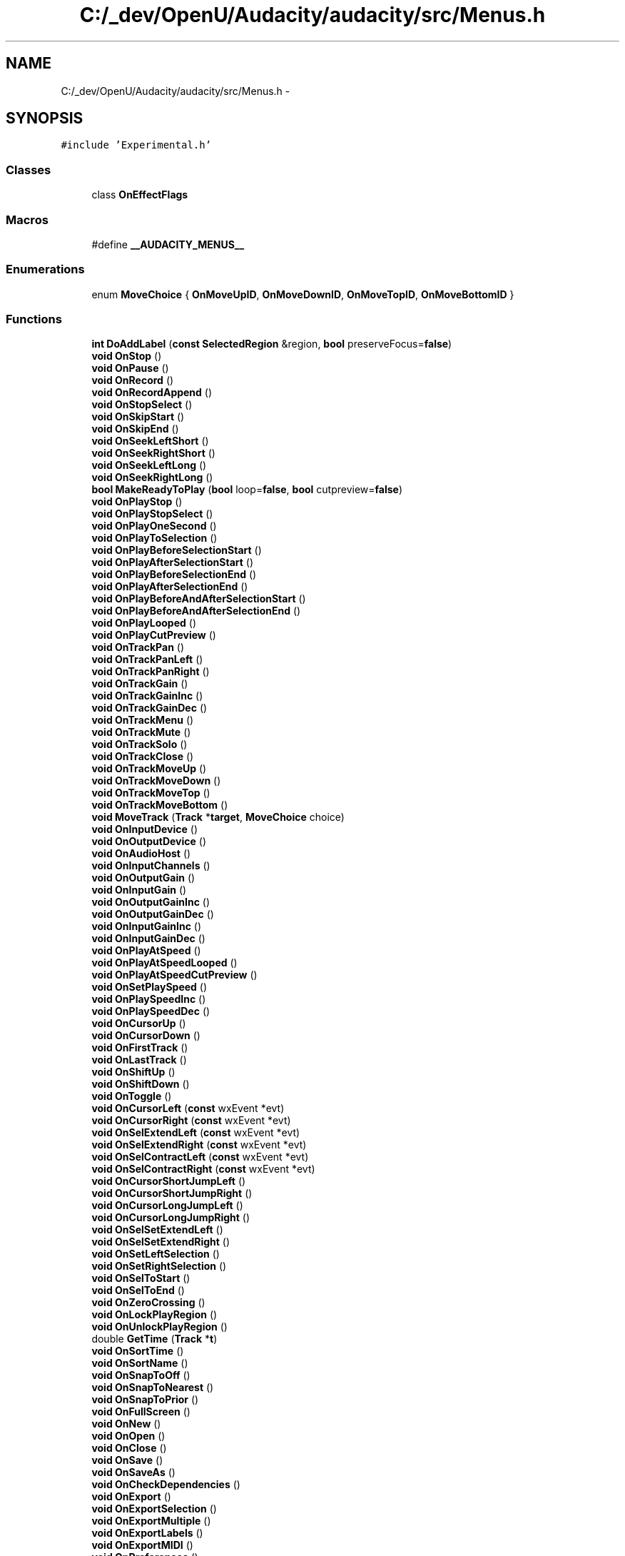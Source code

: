 .TH "C:/_dev/OpenU/Audacity/audacity/src/Menus.h" 3 "Thu Apr 28 2016" "Audacity" \" -*- nroff -*-
.ad l
.nh
.SH NAME
C:/_dev/OpenU/Audacity/audacity/src/Menus.h \- 
.SH SYNOPSIS
.br
.PP
\fC#include 'Experimental\&.h'\fP
.br

.SS "Classes"

.in +1c
.ti -1c
.RI "class \fBOnEffectFlags\fP"
.br
.in -1c
.SS "Macros"

.in +1c
.ti -1c
.RI "#define \fB__AUDACITY_MENUS__\fP"
.br
.in -1c
.SS "Enumerations"

.in +1c
.ti -1c
.RI "enum \fBMoveChoice\fP { \fBOnMoveUpID\fP, \fBOnMoveDownID\fP, \fBOnMoveTopID\fP, \fBOnMoveBottomID\fP }"
.br
.in -1c
.SS "Functions"

.in +1c
.ti -1c
.RI "\fBint\fP \fBDoAddLabel\fP (\fBconst\fP \fBSelectedRegion\fP &region, \fBbool\fP preserveFocus=\fBfalse\fP)"
.br
.ti -1c
.RI "\fBvoid\fP \fBOnStop\fP ()"
.br
.ti -1c
.RI "\fBvoid\fP \fBOnPause\fP ()"
.br
.ti -1c
.RI "\fBvoid\fP \fBOnRecord\fP ()"
.br
.ti -1c
.RI "\fBvoid\fP \fBOnRecordAppend\fP ()"
.br
.ti -1c
.RI "\fBvoid\fP \fBOnStopSelect\fP ()"
.br
.ti -1c
.RI "\fBvoid\fP \fBOnSkipStart\fP ()"
.br
.ti -1c
.RI "\fBvoid\fP \fBOnSkipEnd\fP ()"
.br
.ti -1c
.RI "\fBvoid\fP \fBOnSeekLeftShort\fP ()"
.br
.ti -1c
.RI "\fBvoid\fP \fBOnSeekRightShort\fP ()"
.br
.ti -1c
.RI "\fBvoid\fP \fBOnSeekLeftLong\fP ()"
.br
.ti -1c
.RI "\fBvoid\fP \fBOnSeekRightLong\fP ()"
.br
.ti -1c
.RI "\fBbool\fP \fBMakeReadyToPlay\fP (\fBbool\fP loop=\fBfalse\fP, \fBbool\fP cutpreview=\fBfalse\fP)"
.br
.ti -1c
.RI "\fBvoid\fP \fBOnPlayStop\fP ()"
.br
.ti -1c
.RI "\fBvoid\fP \fBOnPlayStopSelect\fP ()"
.br
.ti -1c
.RI "\fBvoid\fP \fBOnPlayOneSecond\fP ()"
.br
.ti -1c
.RI "\fBvoid\fP \fBOnPlayToSelection\fP ()"
.br
.ti -1c
.RI "\fBvoid\fP \fBOnPlayBeforeSelectionStart\fP ()"
.br
.ti -1c
.RI "\fBvoid\fP \fBOnPlayAfterSelectionStart\fP ()"
.br
.ti -1c
.RI "\fBvoid\fP \fBOnPlayBeforeSelectionEnd\fP ()"
.br
.ti -1c
.RI "\fBvoid\fP \fBOnPlayAfterSelectionEnd\fP ()"
.br
.ti -1c
.RI "\fBvoid\fP \fBOnPlayBeforeAndAfterSelectionStart\fP ()"
.br
.ti -1c
.RI "\fBvoid\fP \fBOnPlayBeforeAndAfterSelectionEnd\fP ()"
.br
.ti -1c
.RI "\fBvoid\fP \fBOnPlayLooped\fP ()"
.br
.ti -1c
.RI "\fBvoid\fP \fBOnPlayCutPreview\fP ()"
.br
.ti -1c
.RI "\fBvoid\fP \fBOnTrackPan\fP ()"
.br
.ti -1c
.RI "\fBvoid\fP \fBOnTrackPanLeft\fP ()"
.br
.ti -1c
.RI "\fBvoid\fP \fBOnTrackPanRight\fP ()"
.br
.ti -1c
.RI "\fBvoid\fP \fBOnTrackGain\fP ()"
.br
.ti -1c
.RI "\fBvoid\fP \fBOnTrackGainInc\fP ()"
.br
.ti -1c
.RI "\fBvoid\fP \fBOnTrackGainDec\fP ()"
.br
.ti -1c
.RI "\fBvoid\fP \fBOnTrackMenu\fP ()"
.br
.ti -1c
.RI "\fBvoid\fP \fBOnTrackMute\fP ()"
.br
.ti -1c
.RI "\fBvoid\fP \fBOnTrackSolo\fP ()"
.br
.ti -1c
.RI "\fBvoid\fP \fBOnTrackClose\fP ()"
.br
.ti -1c
.RI "\fBvoid\fP \fBOnTrackMoveUp\fP ()"
.br
.ti -1c
.RI "\fBvoid\fP \fBOnTrackMoveDown\fP ()"
.br
.ti -1c
.RI "\fBvoid\fP \fBOnTrackMoveTop\fP ()"
.br
.ti -1c
.RI "\fBvoid\fP \fBOnTrackMoveBottom\fP ()"
.br
.ti -1c
.RI "\fBvoid\fP \fBMoveTrack\fP (\fBTrack\fP *\fBtarget\fP, \fBMoveChoice\fP choice)"
.br
.ti -1c
.RI "\fBvoid\fP \fBOnInputDevice\fP ()"
.br
.ti -1c
.RI "\fBvoid\fP \fBOnOutputDevice\fP ()"
.br
.ti -1c
.RI "\fBvoid\fP \fBOnAudioHost\fP ()"
.br
.ti -1c
.RI "\fBvoid\fP \fBOnInputChannels\fP ()"
.br
.ti -1c
.RI "\fBvoid\fP \fBOnOutputGain\fP ()"
.br
.ti -1c
.RI "\fBvoid\fP \fBOnInputGain\fP ()"
.br
.ti -1c
.RI "\fBvoid\fP \fBOnOutputGainInc\fP ()"
.br
.ti -1c
.RI "\fBvoid\fP \fBOnOutputGainDec\fP ()"
.br
.ti -1c
.RI "\fBvoid\fP \fBOnInputGainInc\fP ()"
.br
.ti -1c
.RI "\fBvoid\fP \fBOnInputGainDec\fP ()"
.br
.ti -1c
.RI "\fBvoid\fP \fBOnPlayAtSpeed\fP ()"
.br
.ti -1c
.RI "\fBvoid\fP \fBOnPlayAtSpeedLooped\fP ()"
.br
.ti -1c
.RI "\fBvoid\fP \fBOnPlayAtSpeedCutPreview\fP ()"
.br
.ti -1c
.RI "\fBvoid\fP \fBOnSetPlaySpeed\fP ()"
.br
.ti -1c
.RI "\fBvoid\fP \fBOnPlaySpeedInc\fP ()"
.br
.ti -1c
.RI "\fBvoid\fP \fBOnPlaySpeedDec\fP ()"
.br
.ti -1c
.RI "\fBvoid\fP \fBOnCursorUp\fP ()"
.br
.ti -1c
.RI "\fBvoid\fP \fBOnCursorDown\fP ()"
.br
.ti -1c
.RI "\fBvoid\fP \fBOnFirstTrack\fP ()"
.br
.ti -1c
.RI "\fBvoid\fP \fBOnLastTrack\fP ()"
.br
.ti -1c
.RI "\fBvoid\fP \fBOnShiftUp\fP ()"
.br
.ti -1c
.RI "\fBvoid\fP \fBOnShiftDown\fP ()"
.br
.ti -1c
.RI "\fBvoid\fP \fBOnToggle\fP ()"
.br
.ti -1c
.RI "\fBvoid\fP \fBOnCursorLeft\fP (\fBconst\fP wxEvent *evt)"
.br
.ti -1c
.RI "\fBvoid\fP \fBOnCursorRight\fP (\fBconst\fP wxEvent *evt)"
.br
.ti -1c
.RI "\fBvoid\fP \fBOnSelExtendLeft\fP (\fBconst\fP wxEvent *evt)"
.br
.ti -1c
.RI "\fBvoid\fP \fBOnSelExtendRight\fP (\fBconst\fP wxEvent *evt)"
.br
.ti -1c
.RI "\fBvoid\fP \fBOnSelContractLeft\fP (\fBconst\fP wxEvent *evt)"
.br
.ti -1c
.RI "\fBvoid\fP \fBOnSelContractRight\fP (\fBconst\fP wxEvent *evt)"
.br
.ti -1c
.RI "\fBvoid\fP \fBOnCursorShortJumpLeft\fP ()"
.br
.ti -1c
.RI "\fBvoid\fP \fBOnCursorShortJumpRight\fP ()"
.br
.ti -1c
.RI "\fBvoid\fP \fBOnCursorLongJumpLeft\fP ()"
.br
.ti -1c
.RI "\fBvoid\fP \fBOnCursorLongJumpRight\fP ()"
.br
.ti -1c
.RI "\fBvoid\fP \fBOnSelSetExtendLeft\fP ()"
.br
.ti -1c
.RI "\fBvoid\fP \fBOnSelSetExtendRight\fP ()"
.br
.ti -1c
.RI "\fBvoid\fP \fBOnSetLeftSelection\fP ()"
.br
.ti -1c
.RI "\fBvoid\fP \fBOnSetRightSelection\fP ()"
.br
.ti -1c
.RI "\fBvoid\fP \fBOnSelToStart\fP ()"
.br
.ti -1c
.RI "\fBvoid\fP \fBOnSelToEnd\fP ()"
.br
.ti -1c
.RI "\fBvoid\fP \fBOnZeroCrossing\fP ()"
.br
.ti -1c
.RI "\fBvoid\fP \fBOnLockPlayRegion\fP ()"
.br
.ti -1c
.RI "\fBvoid\fP \fBOnUnlockPlayRegion\fP ()"
.br
.ti -1c
.RI "double \fBGetTime\fP (\fBTrack\fP *\fBt\fP)"
.br
.ti -1c
.RI "\fBvoid\fP \fBOnSortTime\fP ()"
.br
.ti -1c
.RI "\fBvoid\fP \fBOnSortName\fP ()"
.br
.ti -1c
.RI "\fBvoid\fP \fBOnSnapToOff\fP ()"
.br
.ti -1c
.RI "\fBvoid\fP \fBOnSnapToNearest\fP ()"
.br
.ti -1c
.RI "\fBvoid\fP \fBOnSnapToPrior\fP ()"
.br
.ti -1c
.RI "\fBvoid\fP \fBOnFullScreen\fP ()"
.br
.ti -1c
.RI "\fBvoid\fP \fBOnNew\fP ()"
.br
.ti -1c
.RI "\fBvoid\fP \fBOnOpen\fP ()"
.br
.ti -1c
.RI "\fBvoid\fP \fBOnClose\fP ()"
.br
.ti -1c
.RI "\fBvoid\fP \fBOnSave\fP ()"
.br
.ti -1c
.RI "\fBvoid\fP \fBOnSaveAs\fP ()"
.br
.ti -1c
.RI "\fBvoid\fP \fBOnCheckDependencies\fP ()"
.br
.ti -1c
.RI "\fBvoid\fP \fBOnExport\fP ()"
.br
.ti -1c
.RI "\fBvoid\fP \fBOnExportSelection\fP ()"
.br
.ti -1c
.RI "\fBvoid\fP \fBOnExportMultiple\fP ()"
.br
.ti -1c
.RI "\fBvoid\fP \fBOnExportLabels\fP ()"
.br
.ti -1c
.RI "\fBvoid\fP \fBOnExportMIDI\fP ()"
.br
.ti -1c
.RI "\fBvoid\fP \fBOnPreferences\fP ()"
.br
.ti -1c
.RI "\fBvoid\fP \fBOnPageSetup\fP ()"
.br
.ti -1c
.RI "\fBvoid\fP \fBOnPrint\fP ()"
.br
.ti -1c
.RI "\fBvoid\fP \fBOnExit\fP ()"
.br
.ti -1c
.RI "\fBvoid\fP \fBOnUndo\fP ()"
.br
.ti -1c
.RI "\fBvoid\fP \fBOnRedo\fP ()"
.br
.ti -1c
.RI "\fBvoid\fP \fBOnCut\fP ()"
.br
.ti -1c
.RI "\fBvoid\fP \fBOnSplitCut\fP ()"
.br
.ti -1c
.RI "\fBvoid\fP \fBOnCopy\fP ()"
.br
.ti -1c
.RI "\fBvoid\fP \fBOnPaste\fP ()"
.br
.ti -1c
.RI "\fBvoid\fP \fBOnPasteNewLabel\fP ()"
.br
.ti -1c
.RI "\fBvoid\fP \fBOnPasteOver\fP ()"
.br
.ti -1c
.RI "\fBvoid\fP \fBOnTrim\fP ()"
.br
.ti -1c
.RI "\fBvoid\fP \fBOnDelete\fP ()"
.br
.ti -1c
.RI "\fBvoid\fP \fBOnSplitDelete\fP ()"
.br
.ti -1c
.RI "\fBvoid\fP \fBOnSilence\fP ()"
.br
.ti -1c
.RI "\fBvoid\fP \fBOnSplit\fP ()"
.br
.ti -1c
.RI "\fBvoid\fP \fBOnSplitNew\fP ()"
.br
.ti -1c
.RI "\fBvoid\fP \fBOnJoin\fP ()"
.br
.ti -1c
.RI "\fBvoid\fP \fBOnDisjoin\fP ()"
.br
.ti -1c
.RI "\fBvoid\fP \fBOnDuplicate\fP ()"
.br
.ti -1c
.RI "\fBvoid\fP \fBOnCutLabels\fP ()"
.br
.ti -1c
.RI "\fBvoid\fP \fBOnSplitCutLabels\fP ()"
.br
.ti -1c
.RI "\fBvoid\fP \fBOnCopyLabels\fP ()"
.br
.ti -1c
.RI "\fBvoid\fP \fBOnDeleteLabels\fP ()"
.br
.ti -1c
.RI "\fBvoid\fP \fBOnSplitDeleteLabels\fP ()"
.br
.ti -1c
.RI "\fBvoid\fP \fBOnSilenceLabels\fP ()"
.br
.ti -1c
.RI "\fBvoid\fP \fBOnSplitLabels\fP ()"
.br
.ti -1c
.RI "\fBvoid\fP \fBOnJoinLabels\fP ()"
.br
.ti -1c
.RI "\fBvoid\fP \fBOnDisjoinLabels\fP ()"
.br
.ti -1c
.RI "\fBvoid\fP \fBOnSelectAll\fP ()"
.br
.ti -1c
.RI "\fBvoid\fP \fBOnSelectNone\fP ()"
.br
.ti -1c
.RI "\fBvoid\fP \fBOnToggleSpectralSelection\fP ()"
.br
.ti -1c
.RI "\fBvoid\fP \fBDoNextPeakFrequency\fP (\fBbool\fP up)"
.br
.ti -1c
.RI "\fBvoid\fP \fBOnNextHigherPeakFrequency\fP ()"
.br
.ti -1c
.RI "\fBvoid\fP \fBOnNextLowerPeakFrequency\fP ()"
.br
.ti -1c
.RI "\fBvoid\fP \fBOnSelectCursorEnd\fP ()"
.br
.ti -1c
.RI "\fBvoid\fP \fBOnSelectStartCursor\fP ()"
.br
.ti -1c
.RI "\fBvoid\fP \fBOnSelectSyncLockSel\fP ()"
.br
.ti -1c
.RI "\fBvoid\fP \fBOnSelectAllTracks\fP ()"
.br
.ti -1c
.RI "\fBvoid\fP \fBOnZoomIn\fP ()"
.br
.ti -1c
.RI "\fBvoid\fP \fBOnZoomOut\fP ()"
.br
.ti -1c
.RI "\fBvoid\fP \fBOnZoomNormal\fP ()"
.br
.ti -1c
.RI "\fBvoid\fP \fBOnZoomFit\fP ()"
.br
.ti -1c
.RI "\fBvoid\fP \fBOnZoomFitV\fP ()"
.br
.ti -1c
.RI "\fBvoid\fP \fBDoZoomFitV\fP ()"
.br
.ti -1c
.RI "\fBvoid\fP \fBOnZoomSel\fP ()"
.br
.ti -1c
.RI "\fBvoid\fP \fBOnGoSelStart\fP ()"
.br
.ti -1c
.RI "\fBvoid\fP \fBOnGoSelEnd\fP ()"
.br
.ti -1c
.RI "\fBvoid\fP \fBOnExpandAllTracks\fP ()"
.br
.ti -1c
.RI "\fBvoid\fP \fBOnCollapseAllTracks\fP ()"
.br
.ti -1c
.RI "\fBvoid\fP \fBOnMuteAllTracks\fP ()"
.br
.ti -1c
.RI "\fBvoid\fP \fBOnUnMuteAllTracks\fP ()"
.br
.ti -1c
.RI "\fBvoid\fP \fBOnShowClipping\fP ()"
.br
.ti -1c
.RI "\fBvoid\fP \fBOnHistory\fP ()"
.br
.ti -1c
.RI "\fBvoid\fP \fBOnKaraoke\fP ()"
.br
.ti -1c
.RI "\fBvoid\fP \fBOnMixerBoard\fP ()"
.br
.ti -1c
.RI "\fBvoid\fP \fBOnPlotSpectrum\fP ()"
.br
.ti -1c
.RI "\fBvoid\fP \fBOnContrast\fP ()"
.br
.ti -1c
.RI "\fBvoid\fP \fBOnShowTransportToolBar\fP ()"
.br
.ti -1c
.RI "\fBvoid\fP \fBOnShowDeviceToolBar\fP ()"
.br
.ti -1c
.RI "\fBvoid\fP \fBOnShowEditToolBar\fP ()"
.br
.ti -1c
.RI "\fBvoid\fP \fBOnShowMeterToolBar\fP ()"
.br
.ti -1c
.RI "\fBvoid\fP \fBOnShowRecordMeterToolBar\fP ()"
.br
.ti -1c
.RI "\fBvoid\fP \fBOnShowPlayMeterToolBar\fP ()"
.br
.ti -1c
.RI "\fBvoid\fP \fBOnShowMixerToolBar\fP ()"
.br
.ti -1c
.RI "\fBvoid\fP \fBOnShowSelectionToolBar\fP ()"
.br
.ti -1c
.RI "\fBvoid\fP \fBOnShowSpectralSelectionToolBar\fP ()"
.br
.ti -1c
.RI "\fBvoid\fP \fBOnShowToolsToolBar\fP ()"
.br
.ti -1c
.RI "\fBvoid\fP \fBOnShowTranscriptionToolBar\fP ()"
.br
.ti -1c
.RI "\fBvoid\fP \fBOnResetToolBars\fP ()"
.br
.ti -1c
.RI "\fBvoid\fP \fBOnSoundActivated\fP ()"
.br
.ti -1c
.RI "\fBvoid\fP \fBOnToggleSoundActivated\fP ()"
.br
.ti -1c
.RI "\fBvoid\fP \fBOnTogglePlayRecording\fP ()"
.br
.ti -1c
.RI "\fBvoid\fP \fBOnToggleSWPlaythrough\fP ()"
.br
.ti -1c
.RI "\fBvoid\fP \fBOnRescanDevices\fP ()"
.br
.ti -1c
.RI "\fBvoid\fP \fBOnImport\fP ()"
.br
.ti -1c
.RI "\fBvoid\fP \fBOnImportLabels\fP ()"
.br
.ti -1c
.RI "\fBvoid\fP \fBOnImportMIDI\fP ()"
.br
.ti -1c
.RI "\fBvoid\fP \fBDoImportMIDI\fP (\fBconst\fP wxString &fileName)"
.br
.ti -1c
.RI "\fBvoid\fP \fBOnImportRaw\fP ()"
.br
.ti -1c
.RI "\fBvoid\fP \fBOnEditMetadata\fP ()"
.br
.ti -1c
.RI "\fBbool\fP \fBDoEditMetadata\fP (\fBconst\fP wxString &title, \fBconst\fP wxString &shortUndoDescription, \fBbool\fP force)"
.br
.ti -1c
.RI "\fBvoid\fP \fBOnMixAndRender\fP ()"
.br
.ti -1c
.RI "\fBvoid\fP \fBOnMixAndRenderToNewTrack\fP ()"
.br
.ti -1c
.RI "\fBvoid\fP \fBHandleMixAndRender\fP (\fBbool\fP toNewTrack)"
.br
.ti -1c
.RI "\fBvoid\fP \fBOnSelectionSave\fP ()"
.br
.ti -1c
.RI "\fBvoid\fP \fBOnSelectionRestore\fP ()"
.br
.ti -1c
.RI "\fBvoid\fP \fBOnCursorTrackStart\fP ()"
.br
.ti -1c
.RI "\fBvoid\fP \fBOnCursorTrackEnd\fP ()"
.br
.ti -1c
.RI "\fBvoid\fP \fBOnCursorSelStart\fP ()"
.br
.ti -1c
.RI "\fBvoid\fP \fBOnCursorSelEnd\fP ()"
.br
.ti -1c
.RI "\fBvoid\fP \fBOnAlignNoSync\fP (\fBint\fP index)"
.br
.ti -1c
.RI "\fBvoid\fP \fBOnAlign\fP (\fBint\fP index)"
.br
.ti -1c
.RI "\fBvoid\fP \fBOnAlignMoveSel\fP (\fBint\fP index)"
.br
.ti -1c
.RI "\fBvoid\fP \fBHandleAlign\fP (\fBint\fP index, \fBbool\fP moveSel)"
.br
.ti -1c
.RI "\fBvoid\fP \fBOnNewWaveTrack\fP ()"
.br
.ti -1c
.RI "\fBvoid\fP \fBOnNewStereoTrack\fP ()"
.br
.ti -1c
.RI "\fBvoid\fP \fBOnNewLabelTrack\fP ()"
.br
.ti -1c
.RI "\fBvoid\fP \fBOnNewTimeTrack\fP ()"
.br
.ti -1c
.RI "\fBvoid\fP \fBOnTimerRecord\fP ()"
.br
.ti -1c
.RI "\fBvoid\fP \fBOnRemoveTracks\fP ()"
.br
.ti -1c
.RI "\fBvoid\fP \fBOnSyncLock\fP ()"
.br
.ti -1c
.RI "\fBvoid\fP \fBOnAddLabel\fP ()"
.br
.ti -1c
.RI "\fBvoid\fP \fBOnAddLabelPlaying\fP ()"
.br
.ti -1c
.RI "\fBvoid\fP \fBOnEditLabels\fP ()"
.br
.ti -1c
.RI "\fBbool\fP \fBOnEffect\fP (\fBconst\fP \fBPluginID\fP &ID, \fBint\fP flags=\fBOnEffectFlags::kNone\fP)"
.br
.ti -1c
.RI "\fBvoid\fP \fBOnRepeatLastEffect\fP (\fBint\fP index)"
.br
.ti -1c
.RI "\fBvoid\fP \fBOnApplyChain\fP ()"
.br
.ti -1c
.RI "\fBvoid\fP \fBOnEditChains\fP ()"
.br
.ti -1c
.RI "\fBvoid\fP \fBOnStereoToMono\fP (\fBint\fP index)"
.br
.ti -1c
.RI "\fBvoid\fP \fBOnManagePluginsMenu\fP (\fBEffectType\fP Type)"
.br
.ti -1c
.RI "\fBvoid\fP \fBOnManageGenerators\fP ()"
.br
.ti -1c
.RI "\fBvoid\fP \fBOnManageEffects\fP ()"
.br
.ti -1c
.RI "\fBvoid\fP \fBOnManageAnalyzers\fP ()"
.br
.ti -1c
.RI "\fBvoid\fP \fBOnAbout\fP ()"
.br
.ti -1c
.RI "\fBvoid\fP \fBOnQuickHelp\fP ()"
.br
.ti -1c
.RI "\fBvoid\fP \fBOnManual\fP ()"
.br
.ti -1c
.RI "\fBvoid\fP \fBOnCheckForUpdates\fP ()"
.br
.ti -1c
.RI "\fBvoid\fP \fBOnShowLog\fP ()"
.br
.ti -1c
.RI "\fBvoid\fP \fBOnHelpWelcome\fP ()"
.br
.ti -1c
.RI "\fBvoid\fP \fBOnBenchmark\fP ()"
.br
.ti -1c
.RI "\fBvoid\fP \fBOnScreenshot\fP ()"
.br
.ti -1c
.RI "\fBvoid\fP \fBOnAudioDeviceInfo\fP ()"
.br
.ti -1c
.RI "\fBvoid\fP \fBOnSeparator\fP ()"
.br
.ti -1c
.RI "\fBvoid\fP \fBPrevFrame\fP ()"
.br
.ti -1c
.RI "\fBvoid\fP \fBNextFrame\fP ()"
.br
.ti -1c
.RI "\fBvoid\fP \fBPrevWindow\fP ()"
.br
.ti -1c
.RI "\fBvoid\fP \fBNextWindow\fP ()"
.br
.ti -1c
.RI "\fBvoid\fP \fBOnResample\fP ()"
.br
.in -1c
.SS "Variables"

.in +1c
.ti -1c
.RI "size_t \fBmAlignLabelsCount\fP"
.br
.in -1c
.SH "Macro Definition Documentation"
.PP 
.SS "#define __AUDACITY_MENUS__"

.PP
Definition at line 12 of file Project\&.h\&.
.SH "Enumeration Type Documentation"
.PP 
.SS "enum \fBMoveChoice\fP"

.PP
\fBEnumerator\fP
.in +1c
.TP
\fB\fIOnMoveUpID \fP\fP
.TP
\fB\fIOnMoveDownID \fP\fP
.TP
\fB\fIOnMoveTopID \fP\fP
.TP
\fB\fIOnMoveBottomID \fP\fP
.PP
Definition at line 108 of file Menus\&.h\&.
.SH "Function Documentation"
.PP 
.SS "\fBint\fP DoAddLabel (\fBconst\fP \fBSelectedRegion\fP & region, \fBbool\fP preserveFocus = \fC\fBfalse\fP\fP)"

.SS "\fBbool\fP DoEditMetadata (\fBconst\fP wxString & title, \fBconst\fP wxString & shortUndoDescription, \fBbool\fP force)"

.SS "\fBvoid\fP DoImportMIDI (\fBconst\fP wxString & fileName)"

.SS "\fBvoid\fP DoNextPeakFrequency (\fBbool\fP up)"

.SS "\fBvoid\fP DoZoomFitV ()"

.SS "double GetTime (\fBTrack\fP * t)"

.SS "\fBvoid\fP HandleAlign (\fBint\fP index, \fBbool\fP moveSel)"

.SS "\fBvoid\fP HandleMixAndRender (\fBbool\fP toNewTrack)"

.SS "\fBbool\fP MakeReadyToPlay (\fBbool\fP loop = \fC\fBfalse\fP\fP, \fBbool\fP cutpreview = \fC\fBfalse\fP\fP)"

.SS "\fBvoid\fP MoveTrack (\fBTrack\fP * target, \fBMoveChoice\fP choice)"

.SS "\fBvoid\fP NextFrame ()"

.SS "\fBvoid\fP NextWindow ()"

.SS "\fBvoid\fP OnAbout ()"

.SS "\fBvoid\fP OnAddLabel ()"

.SS "\fBvoid\fP OnAddLabelPlaying ()"

.SS "\fBvoid\fP OnAlign (\fBint\fP index)"

.SS "\fBvoid\fP OnAlignMoveSel (\fBint\fP index)"

.SS "\fBvoid\fP OnAlignNoSync (\fBint\fP index)"

.SS "\fBvoid\fP OnApplyChain ()"

.SS "\fBvoid\fP OnAudioDeviceInfo ()"

.SS "\fBvoid\fP OnAudioHost ()"

.SS "\fBvoid\fP OnBenchmark ()"

.SS "\fBvoid\fP OnCheckDependencies ()"

.SS "\fBvoid\fP OnCheckForUpdates ()"

.SS "\fBvoid\fP OnClose ()"

.SS "\fBvoid\fP OnCollapseAllTracks ()"

.SS "\fBvoid\fP OnContrast ()"

.SS "\fBvoid\fP OnCopy ()"

.SS "\fBvoid\fP OnCopyLabels ()"

.SS "\fBvoid\fP OnCursorDown ()"

.SS "\fBvoid\fP OnCursorLeft (\fBconst\fP wxEvent * evt)"

.SS "\fBvoid\fP OnCursorLongJumpLeft ()"

.SS "\fBvoid\fP OnCursorLongJumpRight ()"

.SS "\fBvoid\fP OnCursorRight (\fBconst\fP wxEvent * evt)"

.SS "\fBvoid\fP OnCursorSelEnd ()"

.SS "\fBvoid\fP OnCursorSelStart ()"

.SS "\fBvoid\fP OnCursorShortJumpLeft ()"

.SS "\fBvoid\fP OnCursorShortJumpRight ()"

.SS "\fBvoid\fP OnCursorTrackEnd ()"

.SS "\fBvoid\fP OnCursorTrackStart ()"

.SS "\fBvoid\fP OnCursorUp ()"

.SS "\fBvoid\fP OnCut ()"

.SS "\fBvoid\fP OnCutLabels ()"

.SS "\fBvoid\fP OnDelete ()"

.SS "\fBvoid\fP OnDeleteLabels ()"

.SS "\fBvoid\fP OnDisjoin ()"

.SS "\fBvoid\fP OnDisjoinLabels ()"

.SS "\fBvoid\fP OnDuplicate ()"

.SS "\fBvoid\fP OnEditChains ()"

.SS "\fBvoid\fP OnEditLabels ()"

.SS "\fBvoid\fP OnEditMetadata ()"

.SS "\fBbool\fP OnEffect (\fBconst\fP \fBPluginID\fP & ID, \fBint\fP flags = \fC\fBOnEffectFlags::kNone\fP\fP)"

.SS "\fBvoid\fP OnExit ()"

.SS "\fBvoid\fP OnExpandAllTracks ()"

.SS "\fBvoid\fP OnExport ()"

.SS "\fBvoid\fP OnExportLabels ()"

.SS "\fBvoid\fP OnExportMIDI ()"

.SS "\fBvoid\fP OnExportMultiple ()"

.SS "\fBvoid\fP OnExportSelection ()"

.SS "\fBvoid\fP OnFirstTrack ()"

.SS "\fBvoid\fP OnFullScreen ()"

.SS "\fBvoid\fP OnGoSelEnd ()"

.SS "\fBvoid\fP OnGoSelStart ()"

.SS "\fBvoid\fP OnHelpWelcome ()"

.SS "\fBvoid\fP OnHistory ()"

.SS "\fBvoid\fP OnImport ()"

.SS "\fBvoid\fP OnImportLabels ()"

.SS "\fBvoid\fP OnImportMIDI ()"

.SS "\fBvoid\fP OnImportRaw ()"

.SS "\fBvoid\fP OnInputChannels ()"

.SS "\fBvoid\fP OnInputDevice ()"

.SS "\fBvoid\fP OnInputGain ()"

.SS "\fBvoid\fP OnInputGainDec ()"

.SS "\fBvoid\fP OnInputGainInc ()"

.SS "\fBvoid\fP OnJoin ()"

.SS "\fBvoid\fP OnJoinLabels ()"

.SS "\fBvoid\fP OnKaraoke ()"

.SS "\fBvoid\fP OnLastTrack ()"

.SS "\fBvoid\fP OnLockPlayRegion ()"

.SS "\fBvoid\fP OnManageAnalyzers ()"

.SS "\fBvoid\fP OnManageEffects ()"

.SS "\fBvoid\fP OnManageGenerators ()"

.SS "\fBvoid\fP OnManagePluginsMenu (\fBEffectType\fP Type)"

.SS "\fBvoid\fP OnManual ()"

.SS "\fBvoid\fP OnMixAndRender ()"

.SS "\fBvoid\fP OnMixAndRenderToNewTrack ()"

.SS "\fBvoid\fP OnMixerBoard ()"

.SS "\fBvoid\fP OnMuteAllTracks ()"

.SS "\fBvoid\fP OnNew ()"

.SS "\fBvoid\fP OnNewLabelTrack ()"

.SS "\fBvoid\fP OnNewStereoTrack ()"

.SS "\fBvoid\fP OnNewTimeTrack ()"

.SS "\fBvoid\fP OnNewWaveTrack ()"

.SS "\fBvoid\fP OnNextHigherPeakFrequency ()"

.SS "\fBvoid\fP OnNextLowerPeakFrequency ()"

.SS "\fBvoid\fP OnOpen ()"

.SS "\fBvoid\fP OnOutputDevice ()"

.SS "\fBvoid\fP OnOutputGain ()"

.SS "\fBvoid\fP OnOutputGainDec ()"

.SS "\fBvoid\fP OnOutputGainInc ()"

.SS "\fBvoid\fP OnPageSetup ()"

.SS "\fBvoid\fP OnPaste ()"

.SS "\fBvoid\fP OnPasteNewLabel ()"

.SS "\fBvoid\fP OnPasteOver ()"

.SS "\fBvoid\fP OnPause ()"

.SS "\fBvoid\fP OnPlayAfterSelectionEnd ()"

.SS "\fBvoid\fP OnPlayAfterSelectionStart ()"

.SS "\fBvoid\fP OnPlayAtSpeed ()"

.SS "\fBvoid\fP OnPlayAtSpeedCutPreview ()"

.SS "\fBvoid\fP OnPlayAtSpeedLooped ()"

.SS "\fBvoid\fP OnPlayBeforeAndAfterSelectionEnd ()"

.SS "\fBvoid\fP OnPlayBeforeAndAfterSelectionStart ()"

.SS "\fBvoid\fP OnPlayBeforeSelectionEnd ()"

.SS "\fBvoid\fP OnPlayBeforeSelectionStart ()"

.SS "\fBvoid\fP OnPlayCutPreview ()"

.SS "\fBvoid\fP OnPlayLooped ()"

.SS "\fBvoid\fP OnPlayOneSecond ()"

.SS "\fBvoid\fP OnPlaySpeedDec ()"

.SS "\fBvoid\fP OnPlaySpeedInc ()"

.SS "\fBvoid\fP OnPlayStop ()"

.SS "\fBvoid\fP OnPlayStopSelect ()"

.SS "\fBvoid\fP OnPlayToSelection ()"

.SS "\fBvoid\fP OnPlotSpectrum ()"

.SS "\fBvoid\fP OnPreferences ()"

.SS "\fBvoid\fP OnPrint ()"

.SS "\fBvoid\fP OnQuickHelp ()"

.SS "\fBvoid\fP OnRecord ()"

.SS "\fBvoid\fP OnRecordAppend ()"

.SS "\fBvoid\fP OnRedo ()"

.SS "\fBvoid\fP OnRemoveTracks ()"

.SS "\fBvoid\fP OnRepeatLastEffect (\fBint\fP index)"

.SS "\fBvoid\fP OnResample ()"

.SS "\fBvoid\fP OnRescanDevices ()"

.SS "\fBvoid\fP OnResetToolBars ()"

.SS "\fBvoid\fP OnSave ()"

.SS "\fBvoid\fP OnSaveAs ()"

.SS "\fBvoid\fP OnScreenshot ()"

.SS "\fBvoid\fP OnSeekLeftLong ()"

.SS "\fBvoid\fP OnSeekLeftShort ()"

.SS "\fBvoid\fP OnSeekRightLong ()"

.SS "\fBvoid\fP OnSeekRightShort ()"

.SS "\fBvoid\fP OnSelContractLeft (\fBconst\fP wxEvent * evt)"

.SS "\fBvoid\fP OnSelContractRight (\fBconst\fP wxEvent * evt)"

.SS "\fBvoid\fP OnSelectAll ()"

.SS "\fBvoid\fP OnSelectAllTracks ()"

.SS "\fBvoid\fP OnSelectCursorEnd ()"

.SS "\fBvoid\fP OnSelectionRestore ()"

.SS "\fBvoid\fP OnSelectionSave ()"

.SS "\fBvoid\fP OnSelectNone ()"

.SS "\fBvoid\fP OnSelectStartCursor ()"

.SS "\fBvoid\fP OnSelectSyncLockSel ()"

.SS "\fBvoid\fP OnSelExtendLeft (\fBconst\fP wxEvent * evt)"

.SS "\fBvoid\fP OnSelExtendRight (\fBconst\fP wxEvent * evt)"

.SS "\fBvoid\fP OnSelSetExtendLeft ()"

.SS "\fBvoid\fP OnSelSetExtendRight ()"

.SS "\fBvoid\fP OnSelToEnd ()"

.SS "\fBvoid\fP OnSelToStart ()"

.SS "\fBvoid\fP OnSeparator ()"

.SS "\fBvoid\fP OnSetLeftSelection ()"

.SS "\fBvoid\fP OnSetPlaySpeed ()"

.SS "\fBvoid\fP OnSetRightSelection ()"

.SS "\fBvoid\fP OnShiftDown ()"

.SS "\fBvoid\fP OnShiftUp ()"

.SS "\fBvoid\fP OnShowClipping ()"

.SS "\fBvoid\fP OnShowDeviceToolBar ()"

.SS "\fBvoid\fP OnShowEditToolBar ()"

.SS "\fBvoid\fP OnShowLog ()"

.SS "\fBvoid\fP OnShowMeterToolBar ()"

.SS "\fBvoid\fP OnShowMixerToolBar ()"

.SS "\fBvoid\fP OnShowPlayMeterToolBar ()"

.SS "\fBvoid\fP OnShowRecordMeterToolBar ()"

.SS "\fBvoid\fP OnShowSelectionToolBar ()"

.SS "\fBvoid\fP OnShowSpectralSelectionToolBar ()"

.SS "\fBvoid\fP OnShowToolsToolBar ()"

.SS "\fBvoid\fP OnShowTranscriptionToolBar ()"

.SS "\fBvoid\fP OnShowTransportToolBar ()"

.SS "\fBvoid\fP OnSilence ()"

.SS "\fBvoid\fP OnSilenceLabels ()"

.SS "\fBvoid\fP OnSkipEnd ()"

.SS "\fBvoid\fP OnSkipStart ()"

.SS "\fBvoid\fP OnSnapToNearest ()"

.SS "\fBvoid\fP OnSnapToOff ()"

.SS "\fBvoid\fP OnSnapToPrior ()"

.SS "\fBvoid\fP OnSortName ()"

.SS "\fBvoid\fP OnSortTime ()"

.SS "\fBvoid\fP OnSoundActivated ()"

.SS "\fBvoid\fP OnSplit ()"

.SS "\fBvoid\fP OnSplitCut ()"

.SS "\fBvoid\fP OnSplitCutLabels ()"

.SS "\fBvoid\fP OnSplitDelete ()"

.SS "\fBvoid\fP OnSplitDeleteLabels ()"

.SS "\fBvoid\fP OnSplitLabels ()"

.SS "\fBvoid\fP OnSplitNew ()"

.SS "\fBvoid\fP OnStereoToMono (\fBint\fP index)"

.SS "\fBvoid\fP OnStop ()"

.SS "\fBvoid\fP OnStopSelect ()"

.SS "\fBvoid\fP OnSyncLock ()"

.SS "\fBvoid\fP OnTimerRecord ()"

.SS "\fBvoid\fP OnToggle ()"

.SS "\fBvoid\fP OnTogglePlayRecording ()"

.SS "\fBvoid\fP OnToggleSoundActivated ()"

.SS "\fBvoid\fP OnToggleSpectralSelection ()"

.SS "\fBvoid\fP OnToggleSWPlaythrough ()"

.SS "\fBvoid\fP OnTrackClose ()"

.SS "\fBvoid\fP OnTrackGain ()"

.SS "\fBvoid\fP OnTrackGainDec ()"

.SS "\fBvoid\fP OnTrackGainInc ()"

.SS "\fBvoid\fP OnTrackMenu ()"

.SS "\fBvoid\fP OnTrackMoveBottom ()"

.SS "\fBvoid\fP OnTrackMoveDown ()"

.SS "\fBvoid\fP OnTrackMoveTop ()"

.SS "\fBvoid\fP OnTrackMoveUp ()"

.SS "\fBvoid\fP OnTrackMute ()"

.SS "\fBvoid\fP OnTrackPan ()"

.SS "\fBvoid\fP OnTrackPanLeft ()"

.SS "\fBvoid\fP OnTrackPanRight ()"

.SS "\fBvoid\fP OnTrackSolo ()"

.SS "\fBvoid\fP OnTrim ()"

.SS "\fBvoid\fP OnUndo ()"

.SS "\fBvoid\fP OnUnlockPlayRegion ()"

.SS "\fBvoid\fP OnUnMuteAllTracks ()"

.SS "\fBvoid\fP OnZeroCrossing ()"

.SS "\fBvoid\fP OnZoomFit ()"

.SS "\fBvoid\fP OnZoomFitV ()"

.SS "\fBvoid\fP OnZoomIn ()"

.SS "\fBvoid\fP OnZoomNormal ()"

.SS "\fBvoid\fP OnZoomOut ()"

.SS "\fBvoid\fP OnZoomSel ()"

.SS "\fBvoid\fP PrevFrame ()"

.SS "\fBvoid\fP PrevWindow ()"

.SH "Variable Documentation"
.PP 
.SS "size_t mAlignLabelsCount"

.PP
Definition at line 345 of file Menus\&.h\&.
.SH "Author"
.PP 
Generated automatically by Doxygen for Audacity from the source code\&.
